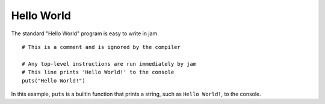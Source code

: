 Hello World
###########

The standard "Hello World" program is easy to write in jam.

::

    # This is a comment and is ignored by the compiler

    # Any top-level instructions are run immediately by jam
    # This line prints 'Hello World!' to the console
    puts("Hello World!")

In this example, ``puts`` is a builtin function that prints a string, such as
``Hello World!``, to the console.

.. seealso::

    :doc:`Builtin Functions</lib/builtins/functions>`
